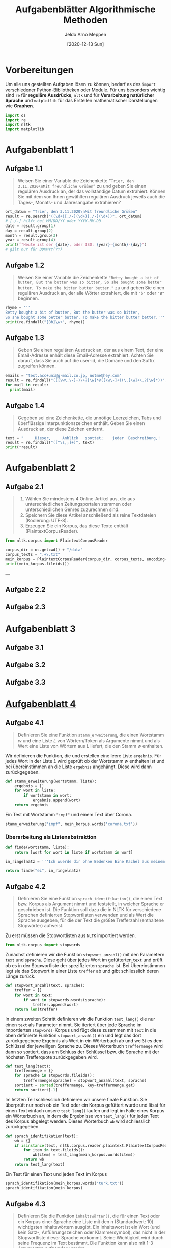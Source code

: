 #+title: Aufgabenblätter Algorithmische Methoden
#+author: Jeldo Arno Meppen
#+email: jeldo@hey.com
#+date: [2020-12-13 Sun]
#+property: header-args :tangle yes
#+options: todo:nil toc:nil
#+html_head: <link rel="stylesheet" href="tufte.css" type="text/css" />
#+latex_header:\hypersetup{hidelinks}
#+latex_header:\usepackage{fontspec}
#+latex_header:\setmonofont[Scale = 0.9]{Hack}
#+latex_header:\setmainfont{Palatino}
#+latex_header:\usemintedstyle{lovelace}



* Vorbereitungen

Um alle uns gestellten Aufgaben lösen zu können, bedarf es des ~import~ verschiedener Python-Bibliotheken oder Module. Für uns besonders wichtig sind ~re~ für *reguläre Ausdrücke*, ~nltk~ und  für *Verarbeitung natürlicher Sprache* und ~matplotlib~ für das Erstellen mathematischer Darstellungen wie *Graphen*.

#+begin_src python
  import os
  import re
  import nltk
  import matplotlib
#+end_src

#+RESULTS:

* Aufgabenblatt 1
** DONE Aufgabe 1.1

#+begin_quote
Weisen Sie einer Variable die Zeichenkette ~”Trier, den 3.11.2020\nMit freundliche Grüßen”~ zu und geben Sie einen regulären Ausdruck an, der das vollständige Datum extrahiert.
Können Sie mit dem von Ihnen gewählten regulären Ausdruck jeweils auch die Tages-, Monats- und Jahresangabe extrahieren?
#+end_quote

#+begin_src python
ort_datum = "Trier, den 3.11.2020\nMit freundliche Grüßen"
result = re.search("((\d+)[./-](\d+)[./-](\d+))", ort_datum)
# [./-] hilft bei MM/DD/YY oder YYYY-MM-DD
date = result.group(1)
day = result.group(2)
month = result.group(3)
year = result.group(4)
print(f"Heute ist der {date}, oder ISO: {year}-{month}-{day}")
# gilt nur für DDMMYY(YY)
#+end_src

** DONE Aufgabe 1.2

#+begin_quote
Weisen Sie einer Variable die Zeichenkette ~"Betty bought a bit of butter, But the butter was so bitter, So she bought some better butter, To make the bitter butter better."~ zu und geben Sie einen regulären Ausdruck an, der alle Wörter extrahiert, die mit ~"b"~ oder ~"B"~ beginnen.
#+end_quote

#+begin_src python
rhyme = '''
Betty bought a bit of butter, But the butter was so bitter,
So she bought some better butter, To make the bitter butter better.'''
print(re.findall("[Bb]\w+", rhyme))
#+end_src

** DONE Aufgabe 1.3

#+begin_quote
Geben Sie einen regulären Ausdruck an, der aus einem Text, der eine Email-Adresse enhält diese Email-Adresse extrahiert.
Achten Sie darauf, dass Sie auch auf die user-id, die Domäne und den Suffix zugreifen können.
#+end_quote

#+begin_src python
emails = "test.acc+uni@g-mail.co.jp, notme@hey.com"
result = re.findall("(([\w\.\-]+)\+?[\w]*@([\w\-]+)(\.[\w]+\.?[\w]*))", emails)
for mail in result:
  print(mail)
#+end_src

** DONE Aufgabe 1.4

#+begin_quote
Gegeben sei eine Zeichenkette, die unnötige Leerzeichen, Tabs und überflüssige Interpunktionszeichen enthält.
Geben Sie einen Ausdruck an, der diese Zeichen entfernt.
#+end_quote

#+begin_src python
text = "     Dieser,     Anblick   spottet;    jeder  Beschreibung,!   "
result = re.findall("([^\s,;]+)", text)
print(*result)
#+end_src

* Aufgabenblatt 2
** DONE Aufgabe 2.1

#+begin_quote
1. Wählen Sie mindestens 4 Online-Artikel aus, die aus unterschiedlichen Zeitungsportalen stammen oder unterschiedlichen Genres zuzurechnen sind.
2. Speichern Sie diese Artikel anschließend als reine Textdateien (Kodierung: UTF-8).
3. Erzeugen Sie ein Korpus, das diese Texte enthält (PlaintextCorpusReader).
#+end_quote

#+begin_src python
from nltk.corpus import PlaintextCorpusReader
#+end_src

#+begin_src python
corpus_dir = os.getcwd() + "/data"
corpus_texts = ".+\.txt"
mein_korpus = PlaintextCorpusReader(corpus_dir, corpus_texts, encoding='utf-8')
print(mein_korpus.fileids())
#+end_src

---

** TODO Aufgabe 2.2
** TODO Aufgabe 2.3
* Aufgabenblatt 3
** TODO Aufgabe 3.1
** TODO Aufgabe 3.2
** TODO Aufgabe 3.3
* [[x-devonthink-item://537D8DEA-84F6-4ABC-B76F-83F119A36FF1][Aufgabenblatt 4]]
** DONE Aufgabe 4.1

#+begin_quote
Definieren Sie eine Funktion ~stamm_erweiterung~, die einen Wortstamm $w$ und eine Liste $L$ von Wörtern/Token als Argumente nimmt und als Wert eine Liste von Wörtern aus $L$ liefert, die den Stamm $w$ enthalten.
#+end_quote

Wir definieren die Funktion, die und erstellen eine leere Liste ~ergebnis~.
Für jedes Wort in der Liste $L$ wird geprüft ob der Wortstamm $w$ enthalten ist und bei übereinstimmen an die Liste ~ergebnis~ angehängt. Diese wird dann zurückgegeben.

#+begin_src python
def stamm_erweiterung(wortstamm, liste):
    ergebnis = []
    for wort in liste:
        if wortstamm in wort:
            ergebnis.append(wort)
    return ergebnis
#+end_src

Ein Test mit Wortstamm ~"impf"~ und einem Text über Corona.

#+begin_src python
stamm_erweiterung("impf", mein_korpus.words('corona.txt'))
#+end_src

*** DONE Überarbeitung als Listenabstraktion

#+begin_src python :results value scalar
  def finde(wortstamm, liste):
      return [wort for wort in liste if wortstamm in wort]

  in_ringelnatz = '''Ich wuerde dir ohne Bedenken Eine Kachel aus meinem Ofen Schenken Ich habe dir nichts getan Nun ist mir traurig zu Mut. An den Haengen der Eisenbahn Leuchtet der Ginster so gut. Vorbei - verjaehrt - Doch nimmer vergessen. Ich reise. Alles, was lange waehrt, Ist leise. Die Zeit entstellt Alle Lebewesen. Ein Hund bellt. Er kann nicht lesen. Er kann nicht schreiben. Wir koennen nicht bleiben. Ich lache. Die Loecher sind die Hauptsache An einem Sieb. Ich habe dich so lieb.'''.split(" ")

  return finde("ei", in_ringelnatz)
#+end_src

#+RESULTS:
: ['meinem', 'Vorbei', 'reise.', 'leise.', 'Zeit', 'schreiben.', 'bleiben.', 'einem']

** DONE Aufgabe 4.2

#+begin_quote
Definieren Sie eine Funktion ~sprach_identifikation()~, die einen Text bzw. Korpus als Argument nimmt und feststellt, in welcher Sprache er geschrieben ist.
Die Funktion soll dazu die in NLTK für verschiedene Sprachen definierten Stopwortlisten verwenden und als Wert die Sprache ausgeben, für die der Text die größte Trefferzahl (enthaltene Stopwörter) aufweist.
#+end_quote

Zu erst müssen die Stopwortlisten aus ~NLTK~ importiert werden.

#+begin_src python
from nltk.corpus import stopwords
#+end_src

Zunächst definieren wir die Funktion ~stopwort_anzahl()~ mit den Parametern ~text~ und ~sprache~.
Diese geht über jedes Wort im gefütterten ~text~ und prüft ob es in der Stopwortliste der spezifizierten ~sprache~ ist. Bei Übereinstimmen legt sie das Stopwort in einer Liste ~treffer~ ab und gibt schliesslich deren Länge zurück.

#+begin_src python
def stopwort_anzahl(text, sprache):
    treffer = []
    for wort in text:
        if wort in stopwords.words(sprache):
            treffer.append(wort)
    return len(treffer)
#+end_src

In einem zweiten Schritt definieren wir die Funktion ~test_lang()~ die nur einen ~text~ als Parameter nimmt.
Sie iteriert über jede Sprache im importierten ~stopwords~-Korpus und fügt diese zusammen mit ~text~ in  die oben definierte Funktion ~stopwort_anzahl()~ ein und legt das dort zurückgegebene Ergebnis als Wert in ein Wörterbuch ab und weißt es dem Schlüssel der jeweiligen Sprache zu.
Dieses Wörterbuch ~treffermenge~ wird dann so sortiert, dass am Schluss der Schlüssel bzw. die Sprache mit der höchsten Trefferquote zurückgegeben wird.

#+begin_src python
def test_lang(text):
    treffermenge = {}
    for sprache in stopwords.fileids():
        treffermenge[sprache] = stopwort_anzahl(text, sprache)
    sortiert = sorted(treffermenge, key=treffermenge.get)
    return sortiert[-1]
#+end_src

Im letzten Teil schliesslich definieren wir unsere finale Funktion. Sie überprüft nur noch ob ein Text oder ein Korpus gefüttert wurde und lässt für einen Text einfach unsere ~test_lang()~ laufen und legt im Falle eines Korpus ein Wörterbuch an, in dem die Ergebnisse von ~test_lang()~ für jeden Text des Korpus abgelegt werden. Dieses Wörterbuch ~wb~ wird schliesslich zurückgegeben.

#+begin_src python
def sprach_identifikation(text):
    wb = {}
    if isinstance(text, nltk.corpus.reader.plaintext.PlaintextCorpusReader):
        for item in text.fileids():
            wb[item] = test_lang(mein_korpus.words(item))
        return wb
    return test_lang(text)
#+end_src

Ein Test für einen Text und jeden Text im Korpus

#+begin_src python
sprach_identifikation(mein_korpus.words('turk.txt'))
sprach_identifikation(mein_korpus)
#+end_src

** DONE Aufgabe 4.3

#+begin_quote
Definieren Sie die Funktion ~inhaltswörter()~, die für einen Text oder ein Korpus einer Sprache eine Liste mit den n (Standardwert: 10) wichtigsten Inhaltswörtern ausgibt. Ein Inhaltswort ist ein Wort (und kein Satz-, Anführungszeichen oder Klammersymbol), das nicht in der Stopwortliste dieser Sprache vorkommt. Seine Wichtigkeit wird durch seine Frequenz im Text bestimmt.
Die Funktion kann also mit 1-3 Argumenten aufgerufen werden.
#+end_quote

Wir definieren ~inhaltswoerter()~ und Verlangen die Parameter ~text~ sowie ~sprache~ mit Defaultwert Deutsch und ~anzahl~ mit Default 10.
Wenn die Funktion einen Korpus gefüttert bekommt, legt sie ein Wörterbuch an und ruft sich selbst (rekursiv! :-) für jeden Text im Korpus auf und gibt alle Ergebnosse als Wörterbuch zurück.
Erkennt die Funktion einen Text entfernt sie Stoppworte der ~sprache~. (Hier passiert noch ein wenig Magie um Sonderzeichen und auch großgeschriebene Stoppworte zu erfassen.)
Schliesslich gibt Sie eine Häufigkeitsverteilung der ~anzahl~ häufigsten Wörter zurück.

#+begin_src python
def inhaltswoerter(text, sprache="german", anzahl=10):
    wb = {}
    if isinstance(text, nltk.corpus.reader.plaintext.PlaintextCorpusReader):
        for item in text.fileids():
            wb[item] = inhaltswoerter(mein_korpus.words(item))
        return wb
    textl = list(text)
    stopwort_liste = stopwords.words(sprache)
    stopworte_title = []
    for stopwort in stopwort_liste:
        stopworte_title.append(stopwort.title())
    stopwort_liste += stopworte_title
    stopwort_liste += [".", ",", "?", "!", "-", ";" , "–", '"', ":", "’", "„"]
    for stopwort in stopwort_liste:
        if stopwort in textl:
            while stopwort in textl:
                textl.remove(stopwort)
    fd = nltk.FreqDist(textl)
    tl = []
    for tuple in fd.most_common(anzahl):
        tl.append(tuple[0])
    return tl
#+end_src

- Testen mit verschiedenen Argumenten:

#+begin_src python
inhaltswoerter(mein_korpus.words('corona.txt'))
inhaltswoerter(mein_korpus.words('biden-iraq.txt'), "english")
inhaltswoerter(mein_korpus.words('turk.txt'), "turkish" , 5)
inhaltswoerter(mein_korpus)
#+end_src

* [[x-devonthink-item://EB57F4A9-620C-47A0-8B19-197C70B903AA][Aufgabenblatt 5]]
** Referenzen

+ [[x-devonthink-item://222B5E94-E9D0-4664-AE94-4684FE5224B5?page=1][Folien 06 POS-Tagging]]
+ [[x-devonthink-item://222B5E94-E9D0-4664-AE94-4684FE5224B5?page=35][Seite 35 Tagger im NLTK]] 
+ [[x-devonthink-item://881B9A2A-0A3A-4338-B9A5-B8495AACDA6F?time=1442.902689][Vorlesungsvideo]]

** TODO COMMENT Aufgabe 5.1

#+begin_quote
Entwickeln Sie einen RegExTagger für das Deutsche. Orientieren Sie sich dabei an dem in NLTK für das Englische enthaltenen Tagger. Testen Sie Ihn und beschreiben Sie die erzielten Resultate.
#+end_quote

#+name: English Tagger
#+begin_src python :results value scalar
  import os
  import re
  import nltk
  import numpy
  import HanTa
  import matplotlib

  from nltk.corpus import brown
  brown_ts = brown.tagged_sents(categories="news")
  brown_s = brown.sents(categories="news")

  # print(brown_ts)

  tags = [tag for (word, tag) in brown.tagged_words(categories="news")]

  print(nltk.FreqDist(tags).max())

  tokens = nltk.word_tokenize("This is my sentence and i do not care!")

  default_tagger = nltk.DefaultTagger("NN")

  print(default_tagger.tag(tokens))

  print(default_tagger.evaluate(brown_ts))

  patterns = [(r'.*ing$', 'VBG'), (r'.*ed$', 'VBD'), (r'.*es$', 'VBZ'), (r'.*ould$', 'MD'), (r'.*\'s$', 'NN$'), (r'.*s$', 'NNS'), (r'^-?[0-9]+(.[0-9]+)?$', 'CD'), (r'.*', 'NN')]

  re_tagger = nltk.RegexpTagger(patterns)

  print(re_tagger.evaluate(brown_ts))

  fd = nltk.FreqDist(brown.words(categories="news"))
  cfd = nltk.ConditionalFreqDist(brown.tagged_words(categories="news"))
  most_frequent_words = fd.most_common(500)
  likely_tags = dict((word, cfd[word].max()) for (word, _) in most_frequent_words)

  based_tagger = nltk.UnigramTagger(model=likely_tags, backoff=re_tagger)
  print(based_tagger.evaluate(brown_ts))
#+end_src

#+begin_src python
  import nltk
  from nltk.corpus import udhr

  menschenrechte = udhr.words("German_Deutsch-Latin1")
  menschenrechte_liste = list(menschenrechte)

  standart_tagger = nltk.DefaultTagger("NN")

  regechse = [(r'[A-Z][a-zßäöü]+','NN'),(r'[\wäöüß]+(isch|ich|at+|am|ind|nt|igt|ent|ig|bar|nd|iv|los|haft|izt|voll|är|al|el+|iert|ie?l|ös|ft|frei|fach|rt)','ADJA'),(r'[\wäöüß]+(e|l|r)n','VVINF'),(r'd[er|ie|as]{2}','ART')] # Eine Liste voller Tupel mit RegEx und Tags

  re_tagger = nltk.RegexpTagger(regechse, backoff=standart_tagger)

  menschenrechte_tagged = re_tagger.tag(menschenrechte)

  root = '/Users/jeldo/Repositories/Algorithmische-Methoden/data/german_pos'
  fileid = 'tiger.conll09'
  columntypes = ['ignore', 'words', 'ignore', 'ignore', 'pos']
  corp = nltk.corpus.ConllCorpusReader(root, fileid, columntypes, encoding='utf8')

  german_ts = corp.tagged_sents()

  print(re_tagger.evaluate(german_ts))
#+end_src
